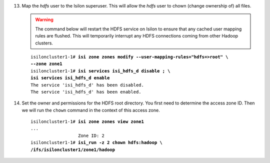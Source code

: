 
13. Map the *hdfs* user to the Isilon superuser. This will allow the
    *hdfs* user to chown (change ownership of) all files.

    .. warning::

      The command below will restart the HDFS service on Isilon to ensure
      that any cached user mapping rules are flushed. This will temporarily
      interrupt any HDFS connections coming from other Hadoop clusters.

    .. parsed-literal::

      isiloncluster1-1# **isi zone zones modify --user-mapping-rules="hdfs=>root" \\
      --zone zone1**
      isiloncluster1-1# **isi services isi\_hdfs\_d disable ; \\
      isi services isi\_hdfs\_d enable**
      The service 'isi\_hdfs\_d' has been disabled.
      The service 'isi\_hdfs\_d' has been enabled.

#.  Set the owner and permissions for the HDFS root directory.
    You first need to determine the access zone ID. 
    Then we will run the ``chown`` command in the context of this access zone.

    .. parsed-literal::

      isiloncluster1-1# **isi zone zones view zone1**
      ...
                        Zone ID: 2
      isiloncluster1-1# **isi_run -z 2 chown hdfs:hadoop \\
      /ifs/isiloncluster1/zone1/hadoop**

